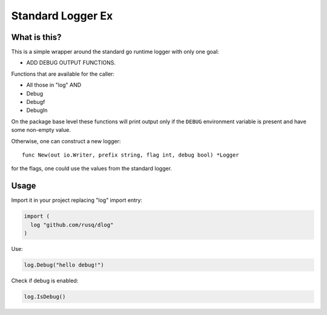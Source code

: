 ====================
 Standard Logger Ex
====================

.. image:: https://pkg.go.dev/badge/github.com/rusq/dlog.svg
   :target: https://pkg.go.dev/github.com/rusq/dlog

What is this?
=============

This is a simple wrapper around the standard go runtime logger with only one
goal:

* ADD DEBUG OUTPUT FUNCTIONS.

Functions that are available for the caller:

* All those in "log" AND
* Debug
* Debugf
* Debugln

On the package base level these functions will print output only if the
``DEBUG`` environment variable is present and have some non-empty value.

Otherwise, one can construct a new logger::

  func New(out io.Writer, prefix string, flag int, debug bool) *Logger

for the flags, one could use the values from the standard logger.


Usage
=====

Import it in your project replacing "log" import entry:

.. code:: go

  import (
    log "github.com/rusq/dlog"
  )

Use:

.. code:: go

   log.Debug("hello debug!")

Check if debug is enabled:

.. code:: go

   log.IsDebug()


